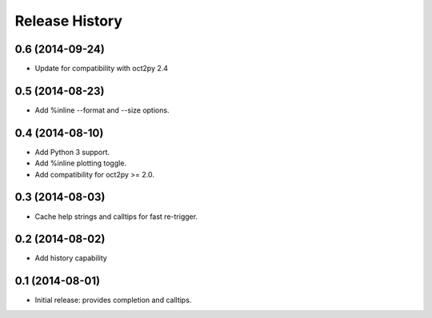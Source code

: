 .. :changelog:

Release History
---------------

0.6 (2014-09-24)
++++++++++++++++
- Update for compatibility with oct2py 2.4


0.5 (2014-08-23)
++++++++++++++++
- Add %inline --format and --size options.


0.4 (2014-08-10)
++++++++++++++++
- Add Python 3 support.
- Add %inline plotting toggle.
- Add compatibility for oct2py >= 2.0.


0.3 (2014-08-03)
+++++++++++++++++
- Cache help strings and calltips for fast re-trigger.


0.2 (2014-08-02)
+++++++++++++++++
- Add history capability


0.1 (2014-08-01)
++++++++++++++++++
- Initial release: provides completion and calltips.
